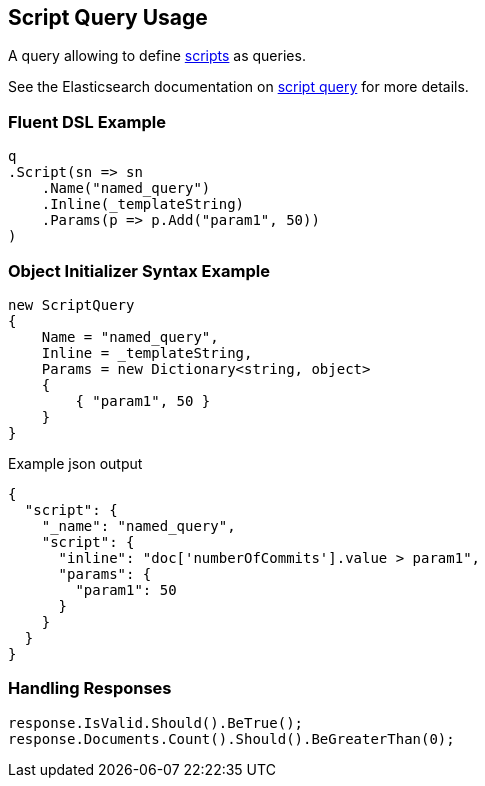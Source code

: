 :ref_current: https://www.elastic.co/guide/en/elasticsearch/reference/2.3

:github: https://github.com/elastic/elasticsearch-net

:nuget: https://www.nuget.org/packages

[[script-query-usage]]
== Script Query Usage

A query allowing to define {ref_current}/modules-scripting.html[scripts] as queries.

See the Elasticsearch documentation on {ref_current}/query-dsl-script-query.html[script query] for more details.

=== Fluent DSL Example

[source,csharp]
----
q
.Script(sn => sn
    .Name("named_query")
    .Inline(_templateString)
    .Params(p => p.Add("param1", 50))
)
----

=== Object Initializer Syntax Example

[source,csharp]
----
new ScriptQuery
{
    Name = "named_query",
    Inline = _templateString,
    Params = new Dictionary<string, object>
    {
        { "param1", 50 }
    }
}
----

[source,javascript]
.Example json output
----
{
  "script": {
    "_name": "named_query",
    "script": {
      "inline": "doc['numberOfCommits'].value > param1",
      "params": {
        "param1": 50
      }
    }
  }
}
----

=== Handling Responses

[source,csharp]
----
response.IsValid.Should().BeTrue();
response.Documents.Count().Should().BeGreaterThan(0);
----

